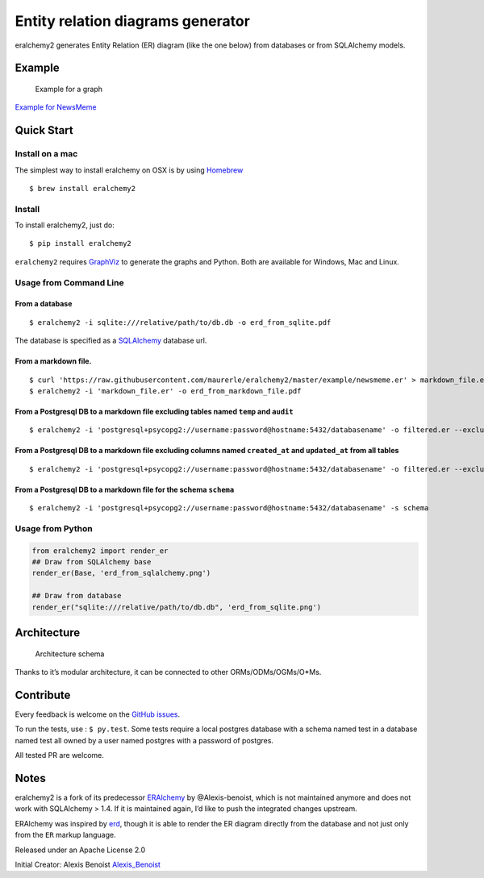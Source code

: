 Entity relation diagrams generator
==================================

eralchemy2 generates Entity Relation (ER) diagram (like the one below)
from databases or from SQLAlchemy models.

Example
-------

.. figure:: https://raw.githubusercontent.com/maurerle/eralchemy2/master/newsmeme.svg?raw=true
   :alt: Example for NewsMeme

   Example for a graph

`Example for NewsMeme <https://bitbucket.org/danjac/newsmeme>`__

Quick Start
-----------

Install on a mac
~~~~~~~~~~~~~~~~

The simplest way to install eralchemy on OSX is by using
`Homebrew <http://brew.sh>`__

::

   $ brew install eralchemy2

Install
~~~~~~~

To install eralchemy2, just do:

::

   $ pip install eralchemy2

``eralchemy2`` requires `GraphViz <http://www.graphviz.org/download>`__
to generate the graphs and Python. Both are available for Windows, Mac
and Linux.

Usage from Command Line
~~~~~~~~~~~~~~~~~~~~~~~

From a database
^^^^^^^^^^^^^^^

::

   $ eralchemy2 -i sqlite:///relative/path/to/db.db -o erd_from_sqlite.pdf

The database is specified as a
`SQLAlchemy <http://docs.sqlalchemy.org/en/rel_1_0/core/engines.html#database-urls>`__
database url.

From a markdown file.
^^^^^^^^^^^^^^^^^^^^^

::

   $ curl 'https://raw.githubusercontent.com/maurerle/eralchemy2/master/example/newsmeme.er' > markdown_file.er
   $ eralchemy2 -i 'markdown_file.er' -o erd_from_markdown_file.pdf

From a Postgresql DB to a markdown file excluding tables named ``temp`` and ``audit``
^^^^^^^^^^^^^^^^^^^^^^^^^^^^^^^^^^^^^^^^^^^^^^^^^^^^^^^^^^^^^^^^^^^^^^^^^^^^^^^^^^^^^

::

   $ eralchemy2 -i 'postgresql+psycopg2://username:password@hostname:5432/databasename' -o filtered.er --exclude-tables temp audit

From a Postgresql DB to a markdown file excluding columns named ``created_at`` and ``updated_at`` from all tables
^^^^^^^^^^^^^^^^^^^^^^^^^^^^^^^^^^^^^^^^^^^^^^^^^^^^^^^^^^^^^^^^^^^^^^^^^^^^^^^^^^^^^^^^^^^^^^^^^^^^^^^^^^^^^^^^^

::

   $ eralchemy2 -i 'postgresql+psycopg2://username:password@hostname:5432/databasename' -o filtered.er --exclude-columns created_at updated_at

From a Postgresql DB to a markdown file for the schema ``schema``
^^^^^^^^^^^^^^^^^^^^^^^^^^^^^^^^^^^^^^^^^^^^^^^^^^^^^^^^^^^^^^^^^

::

   $ eralchemy2 -i 'postgresql+psycopg2://username:password@hostname:5432/databasename' -s schema

Usage from Python
~~~~~~~~~~~~~~~~~

.. code:: python

   from eralchemy2 import render_er
   ## Draw from SQLAlchemy base
   render_er(Base, 'erd_from_sqlalchemy.png')

   ## Draw from database
   render_er("sqlite:///relative/path/to/db.db", 'erd_from_sqlite.png')

Architecture
------------

.. figure:: https://raw.githubusercontent.com/maurerle/eralchemy2/master/eralchemy_architecture.png?raw=true
   :alt: Architecture schema

   Architecture schema

Thanks to it’s modular architecture, it can be connected to other
ORMs/ODMs/OGMs/O*Ms.

Contribute
----------

Every feedback is welcome on the `GitHub
issues <https://github.com/maurerle/eralchemy2/issues>`__.

To run the tests, use : ``$ py.test``. Some tests require a local
postgres database with a schema named test in a database named test all
owned by a user named postgres with a password of postgres.

All tested PR are welcome.

Notes
-----

eralchemy2 is a fork of its predecessor
`ERAlchemy <https://github.com/Alexis-benoist/eralchemy>`__ by
@Alexis-benoist, which is not maintained anymore and does not work with
SQLAlchemy > 1.4. If it is maintained again, I’d like to push the
integrated changes upstream.

ERAlchemy was inspired by `erd <https://github.com/BurntSushi/erd>`__,
though it is able to render the ER diagram directly from the database
and not just only from the ``ER`` markup language.

Released under an Apache License 2.0

Initial Creator: Alexis Benoist
`Alexis_Benoist <https://twitter.com/Alexis_Benoist>`__
